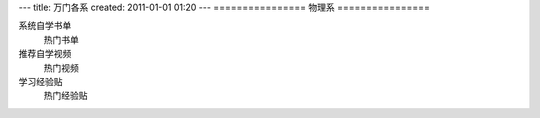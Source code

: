 ---
title: 万门各系
created: 2011-01-01 01:20
---
================
物理系
================

系统自学书单
	热门书单

推荐自学视频
	热门视频

学习经验贴
	热门经验贴

